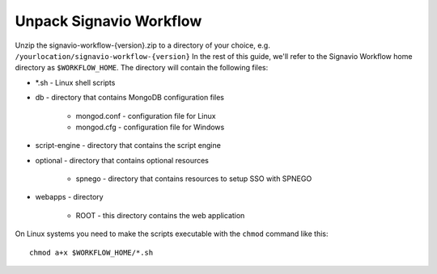 Unpack Signavio Workflow
------------------------
Unzip the signavio-workflow-{version}.zip to a directory of your choice, e.g. ``/yourlocation/signavio-workflow-{version}``
In the rest of this guide, we'll refer to the Signavio Workflow home directory as ``$WORKFLOW_HOME``\ .
The directory will contain the following files:

* \*.sh - Linux shell scripts 
* db - directory that contains MongoDB configuration files

    * mongod.conf - configuration file for Linux
    * mongod.cfg - configuration file for Windows

* script-engine - directory that contains the script engine
* optional - directory that contains optional resources
	
	* spnego - directory that contains resources to setup SSO with SPNEGO

* webapps - directory 

    * ROOT - this directory contains the web application

On Linux systems you need to make the scripts executable with the ``chmod`` command like this: ::

    chmod a+x $WORKFLOW_HOME/*.sh
